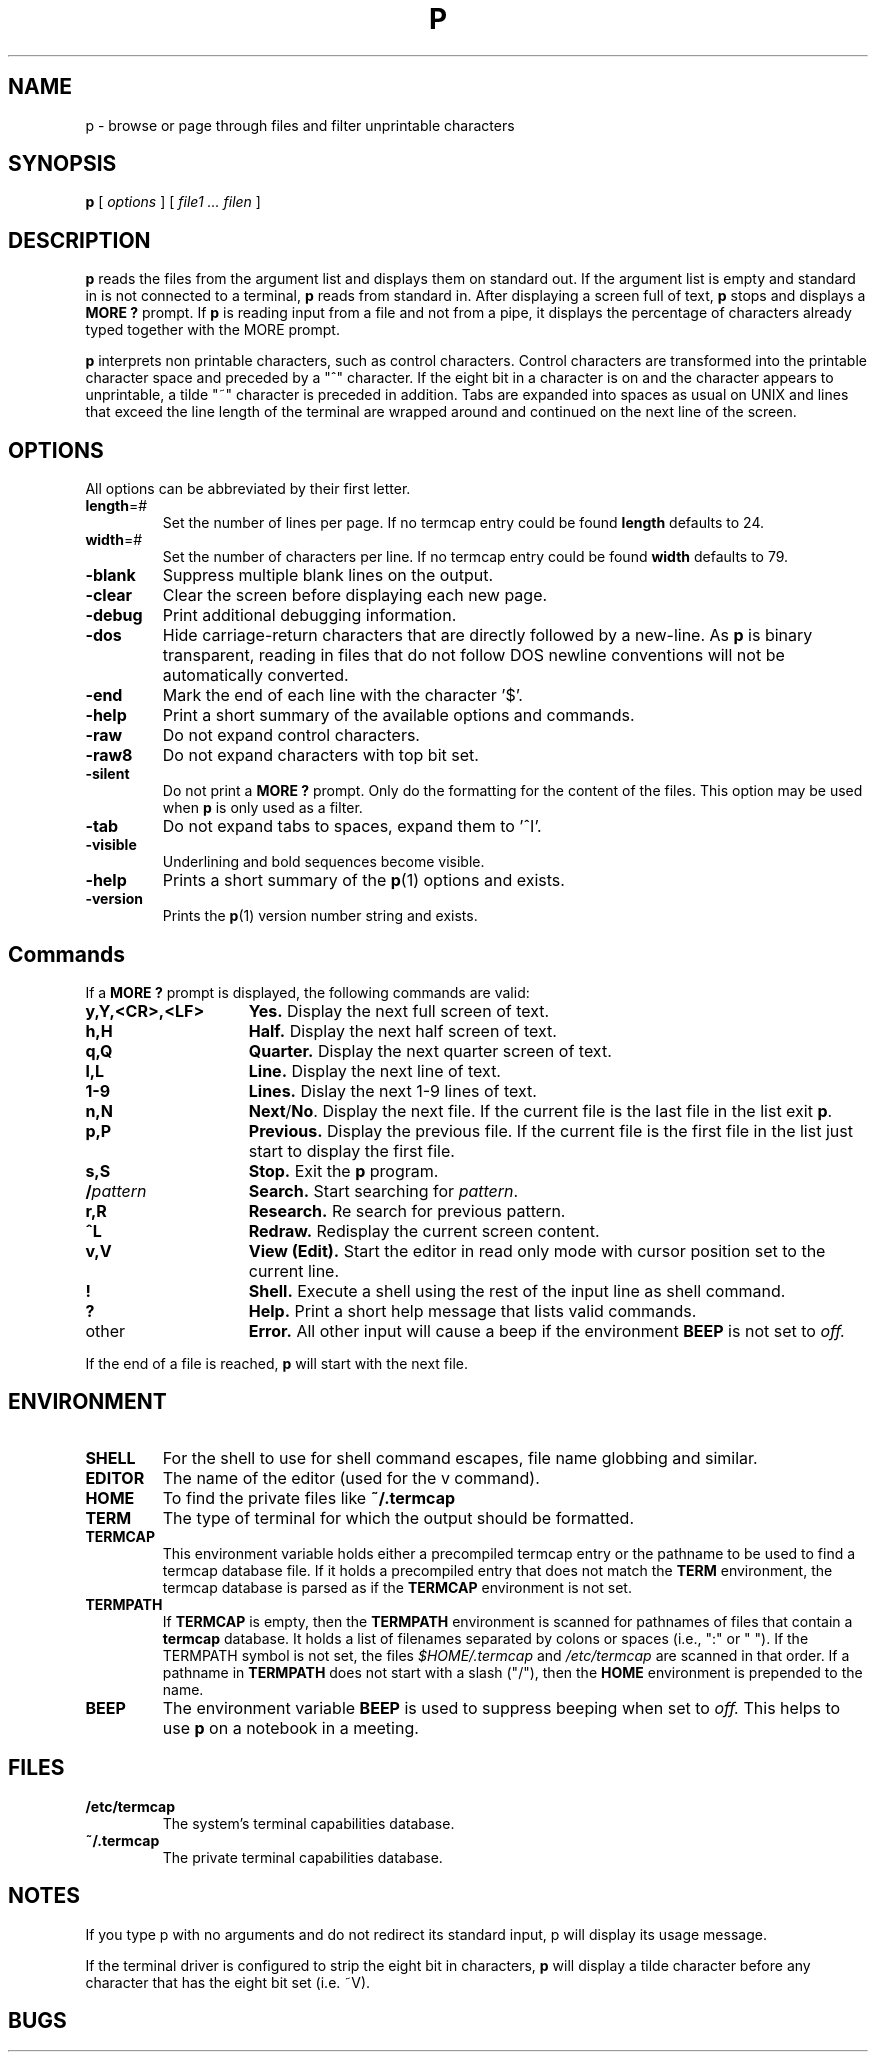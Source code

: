 . \" @(#)p.1	1.6 07/06/29 Copyr 1982-2007 J. Schilling
. \"  Manual page for p
. \"
.if t .ds a \v'-0.55m'\h'0.00n'\z.\h'0.40n'\z.\v'0.55m'\h'-0.40n'a
.if t .ds o \v'-0.55m'\h'0.00n'\z.\h'0.45n'\z.\v'0.55m'\h'-0.45n'o
.if t .ds u \v'-0.55m'\h'0.00n'\z.\h'0.40n'\z.\v'0.55m'\h'-0.40n'u
.if t .ds A \v'-0.77m'\h'0.25n'\z.\h'0.45n'\z.\v'0.77m'\h'-0.70n'A
.if t .ds O \v'-0.77m'\h'0.25n'\z.\h'0.45n'\z.\v'0.77m'\h'-0.70n'O
.if t .ds U \v'-0.77m'\h'0.30n'\z.\h'0.45n'\z.\v'0.77m'\h'-.75n'U
.if t .ds s \(*b
.if t .ds S SS
.if n .ds a ae
.if n .ds o oe
.if n .ds u ue
.if n .ds s sz
.TH P 1L "15. Juli 1988" "J\*org Schilling" "Schily\'s USER COMMANDS"
.SH NAME
p \- browse or page through files and filter unprintable characters
.SH SYNOPSIS
.B
p
[
.I options
] [
.I file1 .\|.\. filen
]
.SH DESCRIPTION
.B p
reads the files from the argument list and displays them on standard
out. If the argument list is empty and standard in is not connected to
a terminal, 
.B p
reads from standard in.
After displaying a screen full of text, 
.B p 
stops and displays a 
.B "MORE ?"
prompt.
If 
.B p
is reading input from a file and not from a pipe, it displays the
percentage of characters already typed together with the MORE prompt.
.PP
.B p
interprets non printable characters, such as control characters.
Control characters are transformed into the printable character space
and preceded by a "^" character. If the eight bit in a character
is on and the character appears to unprintable, a tilde "~" character
is preceded in addition. Tabs are expanded into spaces as usual on 
UNIX and lines that exceed the line length of the terminal are
wrapped around and continued on the next line of the screen.

.SH OPTIONS
All options can be abbreviated by their first letter.
.TP
.BR length =#
Set the number of lines per page.
If no termcap entry could be found 
.B length
defaults to 24.
.TP
.BR width =#
Set the number of characters per line.
If no termcap entry could be found 
.B width
defaults to 79.
.TP
.B \-blank
Suppress multiple blank lines on the output.
.TP
.B \-clear
Clear the screen before displaying each new page.
.TP
.B \-debug
Print additional debugging information.
.TP
.B \-dos
Hide carriage-return characters that are directly followed by a new-line.
As
.B p
is binary transparent, reading in files that do not follow DOS
newline conventions will not be automatically converted.
.TP
.B \-end
Mark the end of each line with the character '$'.
.TP
.B \-help
Print a short summary of the available options and commands.
.TP
.B \-raw
Do not expand control characters.
.TP
.B \-raw8
Do not expand characters with top bit set.
.TP
.B \-silent
Do not print a 
.B "MORE ?"
prompt. Only do the formatting for the content of the files.
This option may be used when 
.B p
is only used as a filter.
.TP
.B \-tab
Do not expand tabs to spaces, expand them to '^I'.
.TP
.B \-visible
Underlining and bold sequences become visible.
.TP
.B \-help
Prints a short summary of the 
.BR p (1)
options and exists.
.TP
.B \-version
Prints the 
.BR p (1)
version number string and exists.

.SH Commands
If a 
.B "MORE ?"
prompt is displayed, the following commands are valid:
.TP 15
.B y,Y,<CR>,<LF>
.B Yes.
Display the next full screen of text.
.TP
.B h,H 
.B Half.
Display the next half screen of text.
.TP
.B q,Q
.B Quarter.
Display the next quarter screen of text.
.TP
.B l,L
.B Line.
Display the next line of text.
.TP 
.B 1-9
.B Lines.
Dislay the next 1-9 lines of text.
.TP 
.B n,N
.BR Next / No .
Display the next file. If the current file is the last file in the
list exit
.BR p .
.TP 
.B p,P
.B Previous.
Display the previous file. If the current file is the first file in the
list just start to display the first file.
.TP
.B s,S
.B Stop.
Exit the 
.B p
program.
.TP
.BI / pattern
.B Search.
Start searching for 
.IR pattern .
.TP
.B r,R
.B Research.
Re search for previous pattern.
.TP
.B ^L
.B Redraw.
Redisplay the current screen content.
.TP
.B v,V
.B View (Edit).
Start the editor in read only mode with cursor position set to the current
line.
.TP
.B !
.B Shell.
Execute a shell using the rest of the input line as shell command.
.TP
.B ?
.B Help.
Print a short help message that lists valid commands.
.TP 
other
.B Error.
All other input will cause a beep if the environment 
.B BEEP
is not set to
.IR off.
.PP
If the end of a file is reached,
.B p
will start with the next file.

.SH ENVIRONMENT
.TP
.B SHELL
For the shell to use for shell command escapes, file name globbing
and similar.
.TP
.B EDITOR
The name of the editor (used for the v command).
.TP
.B HOME
To find the private files like
.B ~/.termcap
.TP
.B TERM
The type of terminal for which the output should be formatted.
.TP
.B TERMCAP
This environment variable holds either a precompiled termcap entry
or the pathname to be used to find a termcap database file.
If it holds a precompiled entry that does not match the
.B TERM
environment, the termcap database is parsed as if the
.B TERMCAP 
environment is not set.
.TP
.B TERMPATH
If 
.B TERMCAP
is empty, then the
.B TERMPATH
environment is scanned for pathnames of files that contain a
.B termcap
database.
It holds a list of filenames separated by colons or spaces (i.e.,  ":" or " ").
If the TERMPATH symbol is not set, the files
.I $HOME/.termcap
and
.I /etc/termcap
are scanned in that order.
If a pathname in 
.B TERMPATH
does not start with a slash ("/"), then the 
.B HOME
environment is prepended to the name.
.TP
.B BEEP
The environment variable
.B BEEP
is used to suppress beeping when set to
.IR off.
This helps to use 
.B p
on a notebook in a meeting.

.SH FILES
.TP
.B /etc/termcap
The system's terminal capabilities database.
.TP
.B ~/.termcap
The private terminal capabilities database.

.SH NOTES
If you type p with no arguments and do not redirect its standard
input, p will display its usage message.
.PP
If the terminal driver is configured to strip the eight bit
in characters, 
.B p
will display a tilde character before any character that has the
eight bit set (i.e. ~V).

.SH BUGS
